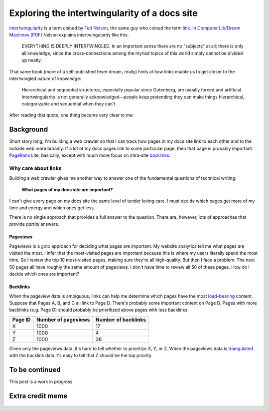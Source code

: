 .. _intertwingularity:

==============================================
Exploring the intertwingularity of a docs site
==============================================

.. _Ted Nelson: https://en.wikipedia.org/wiki/Ted_Nelson
.. _link: https://en.wikipedia.org/wiki/Hyperlink
.. _Computer Lib/Dream Machines: https://en.wikipedia.org/wiki/Computer_Lib/Dream_Machines
.. _PDF: https://worrydream.com/refs/Nelson_T_1974_-_Computer_Lib,_Dream_Machines.pdf

`Intertwingularity <https://en.wikipedia.org/wiki/Intertwingularity>`__ is a
term coined by `Ted Nelson`_, the same guy who coined the term `link`_.
In `Computer Lib/Dream Machines`_ (`PDF`_) Nelson explains intertwingularity
like this:

  EVERYTHING IS DEEPLY INTERTWINGLED. In an important sense there are no
  "subjects" at all; there is only all knowledge, since the cross-connections
  among the myriad topics of this world simply cannot be divided up neatly.

That same book (more of a self-published fever dream, really) hints at how
links enable us to get closer to the intertwingled nature of knowledge:

  Hierarchical and sequential structures, especially popular since Gutenberg,
  are usually forced and artificial. Intertwingularity is not generally
  acknowledged—people keep pretending they can make things hierarchical,
  categorizable and sequential when they can't.

After reading that quote, one thing became very clear to me:

.. figure:: /_static/boat.png
   :alt: I should build a web crawler.

.. _intertwingularity-background:

----------
Background
----------

.. _PageRank: https://en.wikipedia.org/wiki/PageRank
.. _backlinks: https://en.wikipedia.org/wiki/Backlink

Short story long, I'm building a web crawler so that I can track how
pages in my docs site link to each other and to the outside web more
broadly. If a lot of my docs pages link to some particular page, then
that page is probably important. `PageRank`_ Lite, basically, except
with much more focus on intra-site `backlinks`_.

Why care about links
====================

.. _technical writer: https://en.wikipedia.org/wiki/Technical_writer
.. _pigweed.dev: https://pigweed.dev

Building a web crawler gives me another way to answer one of the
fundamental questions of technical writing:

  **What pages of my docs site are important?**

I can't give every page on my docs site the same level of tender loving
care. I must decide which pages get more of my time and energy and which ones
get less.

There is no single approach that provides a full answer to the question.
There are, however, lots of approaches that provide *partial* answers.

Pageviews
---------

.. _goto: https://en.wikipedia.org/wiki/Goto

Pageviews is a `goto`_ approach for deciding what pages are important.
My website analytics tell me what pages are visited the most. I infer that
the most-visited pages are important because this is where my users literally
spend the most time. So I review the top 10 most-visited pages, making sure
they're all high-quality. But then I face a problem. The next 50 pages all
have roughly the same amount of pageviews. I don't have time to review all
50 of these pages. How do I decide which ones are important?

Backlinks
---------

.. _load-bearing: https://en.wikipedia.org/wiki/Load-bearing_wall
.. _triangulated: https://en.wikipedia.org/wiki/Triangulation_(social_science)

When the pageview data is ambiguous, links can help me determine which
pages have the most `load-bearing`_ content. Suppose that Pages A, B, and
C all link to Page D. There's probably some important content on Page D.
Pages with more backlinks (e.g. Page D) should probably be prioritized
above pages with less backlinks.

.. csv-table::
   :header: "Page ID", "Number of pageviews", "Number of backlinks"

   "X", "1000", "17"
   "Y", "1000", "4"
   "Z", "1000", "36"

Given only the pageviews data, it's hard to tell whether to prioritize
X, Y, or Z. When the pageviews data is `triangulated`_ with the backlink
data it's easy to tell that Z should be the top priority.

.. ---------
.. Prior art
.. ---------
.. 
.. * `Linkback <https://en.wikipedia.org/wiki/Linkback>`_
.. * `Referer <https://developer.mozilla.org/en-US/docs/Web/HTTP/Headers/Referer>`_
.. * `Refback <https://en.wikipedia.org/wiki/Refback>`_
.. * `Trackback <https://en.wikipedia.org/wiki/Trackback>`_
.. * `Pingback <https://en.wikipedia.org/wiki/Pingback>`_
.. * `Webmention <https://en.wikipedia.org/wiki/Webmention>`_
.. * `Octothorpes <https://octothorp.es/docs>`_

---------------
To be continued
---------------

This post is a work in progress.

-----------------
Extra credit meme
-----------------

.. figure:: /_static/singularity.png
